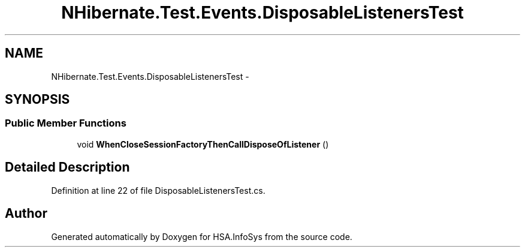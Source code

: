 .TH "NHibernate.Test.Events.DisposableListenersTest" 3 "Fri Jul 5 2013" "Version 1.0" "HSA.InfoSys" \" -*- nroff -*-
.ad l
.nh
.SH NAME
NHibernate.Test.Events.DisposableListenersTest \- 
.SH SYNOPSIS
.br
.PP
.SS "Public Member Functions"

.in +1c
.ti -1c
.RI "void \fBWhenCloseSessionFactoryThenCallDisposeOfListener\fP ()"
.br
.in -1c
.SH "Detailed Description"
.PP 
Definition at line 22 of file DisposableListenersTest\&.cs\&.

.SH "Author"
.PP 
Generated automatically by Doxygen for HSA\&.InfoSys from the source code\&.
